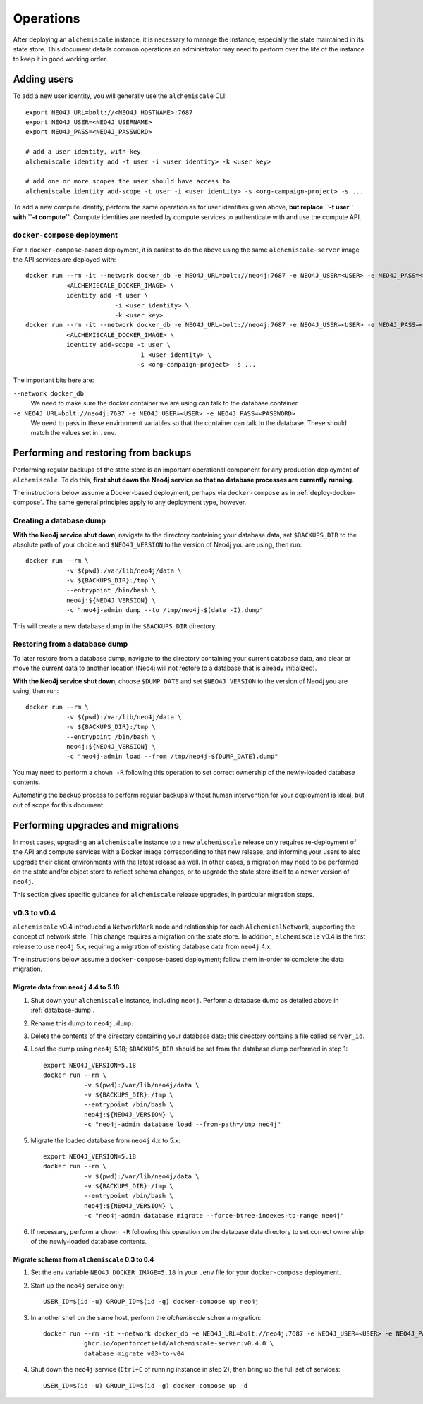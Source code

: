 ##########
Operations
##########
After deploying an ``alchemiscale`` instance, it is necessary to manage the instance, especially the state maintained in its state store.
This document details common operations an administrator may need to perform over the life of the instance to keep it in good working order.

************
Adding users
************

To add a new user identity, you will generally use the ``alchemiscale`` CLI::


    export NEO4J_URL=bolt://<NEO4J_HOSTNAME>:7687
    export NEO4J_USER=<NEO4J_USERNAME>
    export NEO4J_PASS=<NEO4J_PASSWORD>

    # add a user identity, with key
    alchemiscale identity add -t user -i <user identity> -k <user key>

    # add one or more scopes the user should have access to
    alchemiscale identity add-scope -t user -i <user identity> -s <org-campaign-project> -s ...

To add a new compute identity, perform the same operation as for user identities given above, **but replace ``-t user`` with ``-t compute``**.
Compute identities are needed by compute services to authenticate with and use the compute API.


``docker-compose`` deployment
=============================

For a ``docker-compose``-based deployment, it is easiest to do the above using the same ``alchemiscale-server`` image the API services are deployed with::

    docker run --rm -it --network docker_db -e NEO4J_URL=bolt://neo4j:7687 -e NEO4J_USER=<USER> -e NEO4J_PASS=<PASSWORD> \
               <ALCHEMISCALE_DOCKER_IMAGE> \
               identity add -t user \
                            -i <user identity> \
                            -k <user key>
    docker run --rm -it --network docker_db -e NEO4J_URL=bolt://neo4j:7687 -e NEO4J_USER=<USER> -e NEO4J_PASS=<PASSWORD> \
               <ALCHEMISCALE_DOCKER_IMAGE> \
               identity add-scope -t user \
                                  -i <user identity> \
                                  -s <org-campaign-project> -s ...

The important bits here are:

``--network docker_db``
    We need to make sure the docker container we are using can talk to the database container.

``-e NEO4J_URL=bolt://neo4j:7687 -e NEO4J_USER=<USER> -e NEO4J_PASS=<PASSWORD>``
    We need to pass in these environment variables so that the container can talk to the database.
    These should match the values set in ``.env``.


*************************************
Performing and restoring from backups
*************************************

Performing regular backups of the state store is an important operational component for any production deployment of ``alchemiscale``.
To do this, **first shut down the Neo4j service so that no database processes are currently running**.

The instructions below assume a Docker-based deployment, perhaps via ``docker-compose`` as in :ref:`deploy-docker-compose`.
The same general principles apply to any deployment type, however.


.. _database-dump:

Creating a database dump
========================

**With the Neo4j service shut down**, navigate to the directory containing your database data, set ``$BACKUPS_DIR`` to the absolute path of your choice and ``$NEO4J_VERSION`` to the version of Neo4j you are using, then run::

    docker run --rm \
               -v $(pwd):/var/lib/neo4j/data \
               -v ${BACKUPS_DIR}:/tmp \
               --entrypoint /bin/bash \
               neo4j:${NEO4J_VERSION} \
               -c "neo4j-admin dump --to /tmp/neo4j-$(date -I).dump"

This will create a new database dump in the ``$BACKUPS_DIR`` directory.


Restoring from a database dump
==============================

To later restore from a database dump, navigate to the directory containing your current database data, and clear or move the current data to another location (Neo4j will not restore to a database that is already initialized).

**With the Neo4j service shut down**, choose ``$DUMP_DATE`` and set ``$NEO4J_VERSION`` to the version of Neo4j you are using, then run::

    docker run --rm \
               -v $(pwd):/var/lib/neo4j/data \
               -v ${BACKUPS_DIR}:/tmp \
               --entrypoint /bin/bash \
               neo4j:${NEO4J_VERSION} \
               -c "neo4j-admin load --from /tmp/neo4j-${DUMP_DATE}.dump"

You may need to perform a ``chown -R`` following this operation to set correct ownership of the newly-loaded database contents.

Automating the backup process to perform regular backups without human intervention for your deployment is ideal, but out of scope for this document.


**********************************
Performing upgrades and migrations
**********************************
In most cases, upgrading an ``alchemiscale`` instance to a new ``alchemiscale`` release only requires re-deployment of the API and compute services with a Docker image corresponding to that new release, and informing your users to also upgrade their client environments with the latest release as well.
In other cases, a migration may need to be performed on the state and/or object store to reflect schema changes, or to upgrade the state store itself to a newer version of ``neo4j``.

This section gives specific guidance for ``alchemiscale`` release upgrades, in particular migration steps.

v0.3 to v0.4
============
``alchemiscale`` v0.4 introduced a ``NetworkMark`` node and relationship for each ``AlchemicalNetwork``, supporting the concept of network state.
This change requires a migration on the state store.
In addition, ``alchemiscale`` v0.4 is the first release to use ``neo4j`` 5.x, requiring a migration of existing database data from ``neo4j`` 4.x.

The instructions below assume a ``docker-compose``-based deployment; follow them in-order to complete the data migration.

Migrate data from ``neo4j`` 4.4 to 5.18
---------------------------------------
1. Shut down your ``alchemiscale`` instance, including ``neo4j``. Perform a database dump as detailed above in :ref:`database-dump`.

2. Rename this dump to ``neo4j.dump``.

3. Delete the contents of the directory containing your database data; this directory contains a file called ``server_id``.

4. Load the dump using ``neo4j`` 5.18; ``$BACKUPS_DIR`` should be set from the database dump performed in step 1::

    export NEO4J_VERSION=5.18
    docker run --rm \
               -v $(pwd):/var/lib/neo4j/data \
               -v ${BACKUPS_DIR}:/tmp \
               --entrypoint /bin/bash \
               neo4j:${NEO4J_VERSION} \
               -c "neo4j-admin database load --from-path=/tmp neo4j"

5. Migrate the loaded database from ``neo4j`` 4.x to 5.x::

    export NEO4J_VERSION=5.18
    docker run --rm \
               -v $(pwd):/var/lib/neo4j/data \
               -v ${BACKUPS_DIR}:/tmp \
               --entrypoint /bin/bash \
               neo4j:${NEO4J_VERSION} \
               -c "neo4j-admin database migrate --force-btree-indexes-to-range neo4j"

6. If necessary, perform a ``chown -R`` following this operation on the database data directory to set correct ownership of the newly-loaded database contents.


Migrate schema from ``alchemiscale`` 0.3 to 0.4
-----------------------------------------------
1. Set the env variable ``NEO4J_DOCKER_IMAGE=5.18`` in your ``.env`` file for your ``docker-compose`` deployment.

2. Start up the ``neo4j`` service only::

    USER_ID=$(id -u) GROUP_ID=$(id -g) docker-compose up neo4j

3. In another shell on the same host, perform the `alchemiscale` schema migration::

    docker run --rm -it --network docker_db -e NEO4J_URL=bolt://neo4j:7687 -e NEO4J_USER=<USER> -e NEO4J_PASS=<PASSWORD> \
               ghcr.io/openforcefield/alchemiscale-server:v0.4.0 \
               database migrate v03-to-v04

4. Shut down the ``neo4j`` service (``Ctrl+C`` of running instance in step 2), then bring up the full set of services::

    USER_ID=$(id -u) GROUP_ID=$(id -g) docker-compose up -d
